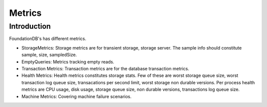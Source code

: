 .. _metrics:

######################################################
Metrics
######################################################

.. _metric-introduction:

Introduction
============

FoundationDB's has different metrics.

* StorageMetrics: Storage metrics are for transient storage, storage server. The sample
  info should constitute sample, size, sampledSize.

* EmptyQueries: Metrics tracking empty reads.

* Transaction Metrics: Transaction metrics are for the database transaction metrics.

* Health Metrics: Health metrics constitutes storage stats. Few of these are worst
  storage queue size, worst transaction log queue size, transacations per second limit,
  worst storage non durable versions. Per process health metrics are CPU usage, disk
  usage, storage queue size, non durable versions, transactions log queue size.

* Machine Metrics: Covering machine failure scenarios.

